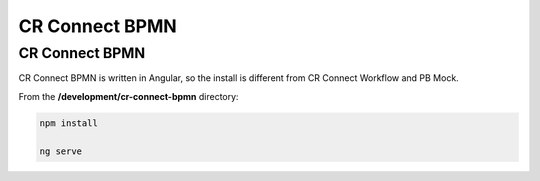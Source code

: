 ===============
CR Connect BPMN
===============

---------------
CR Connect BPMN
---------------

CR Connect BPMN is written in Angular, so the install is different from CR Connect Workflow and PB Mock.

From the **/development/cr-connect-bpmn** directory:

.. code-block::

    npm install

    ng serve


